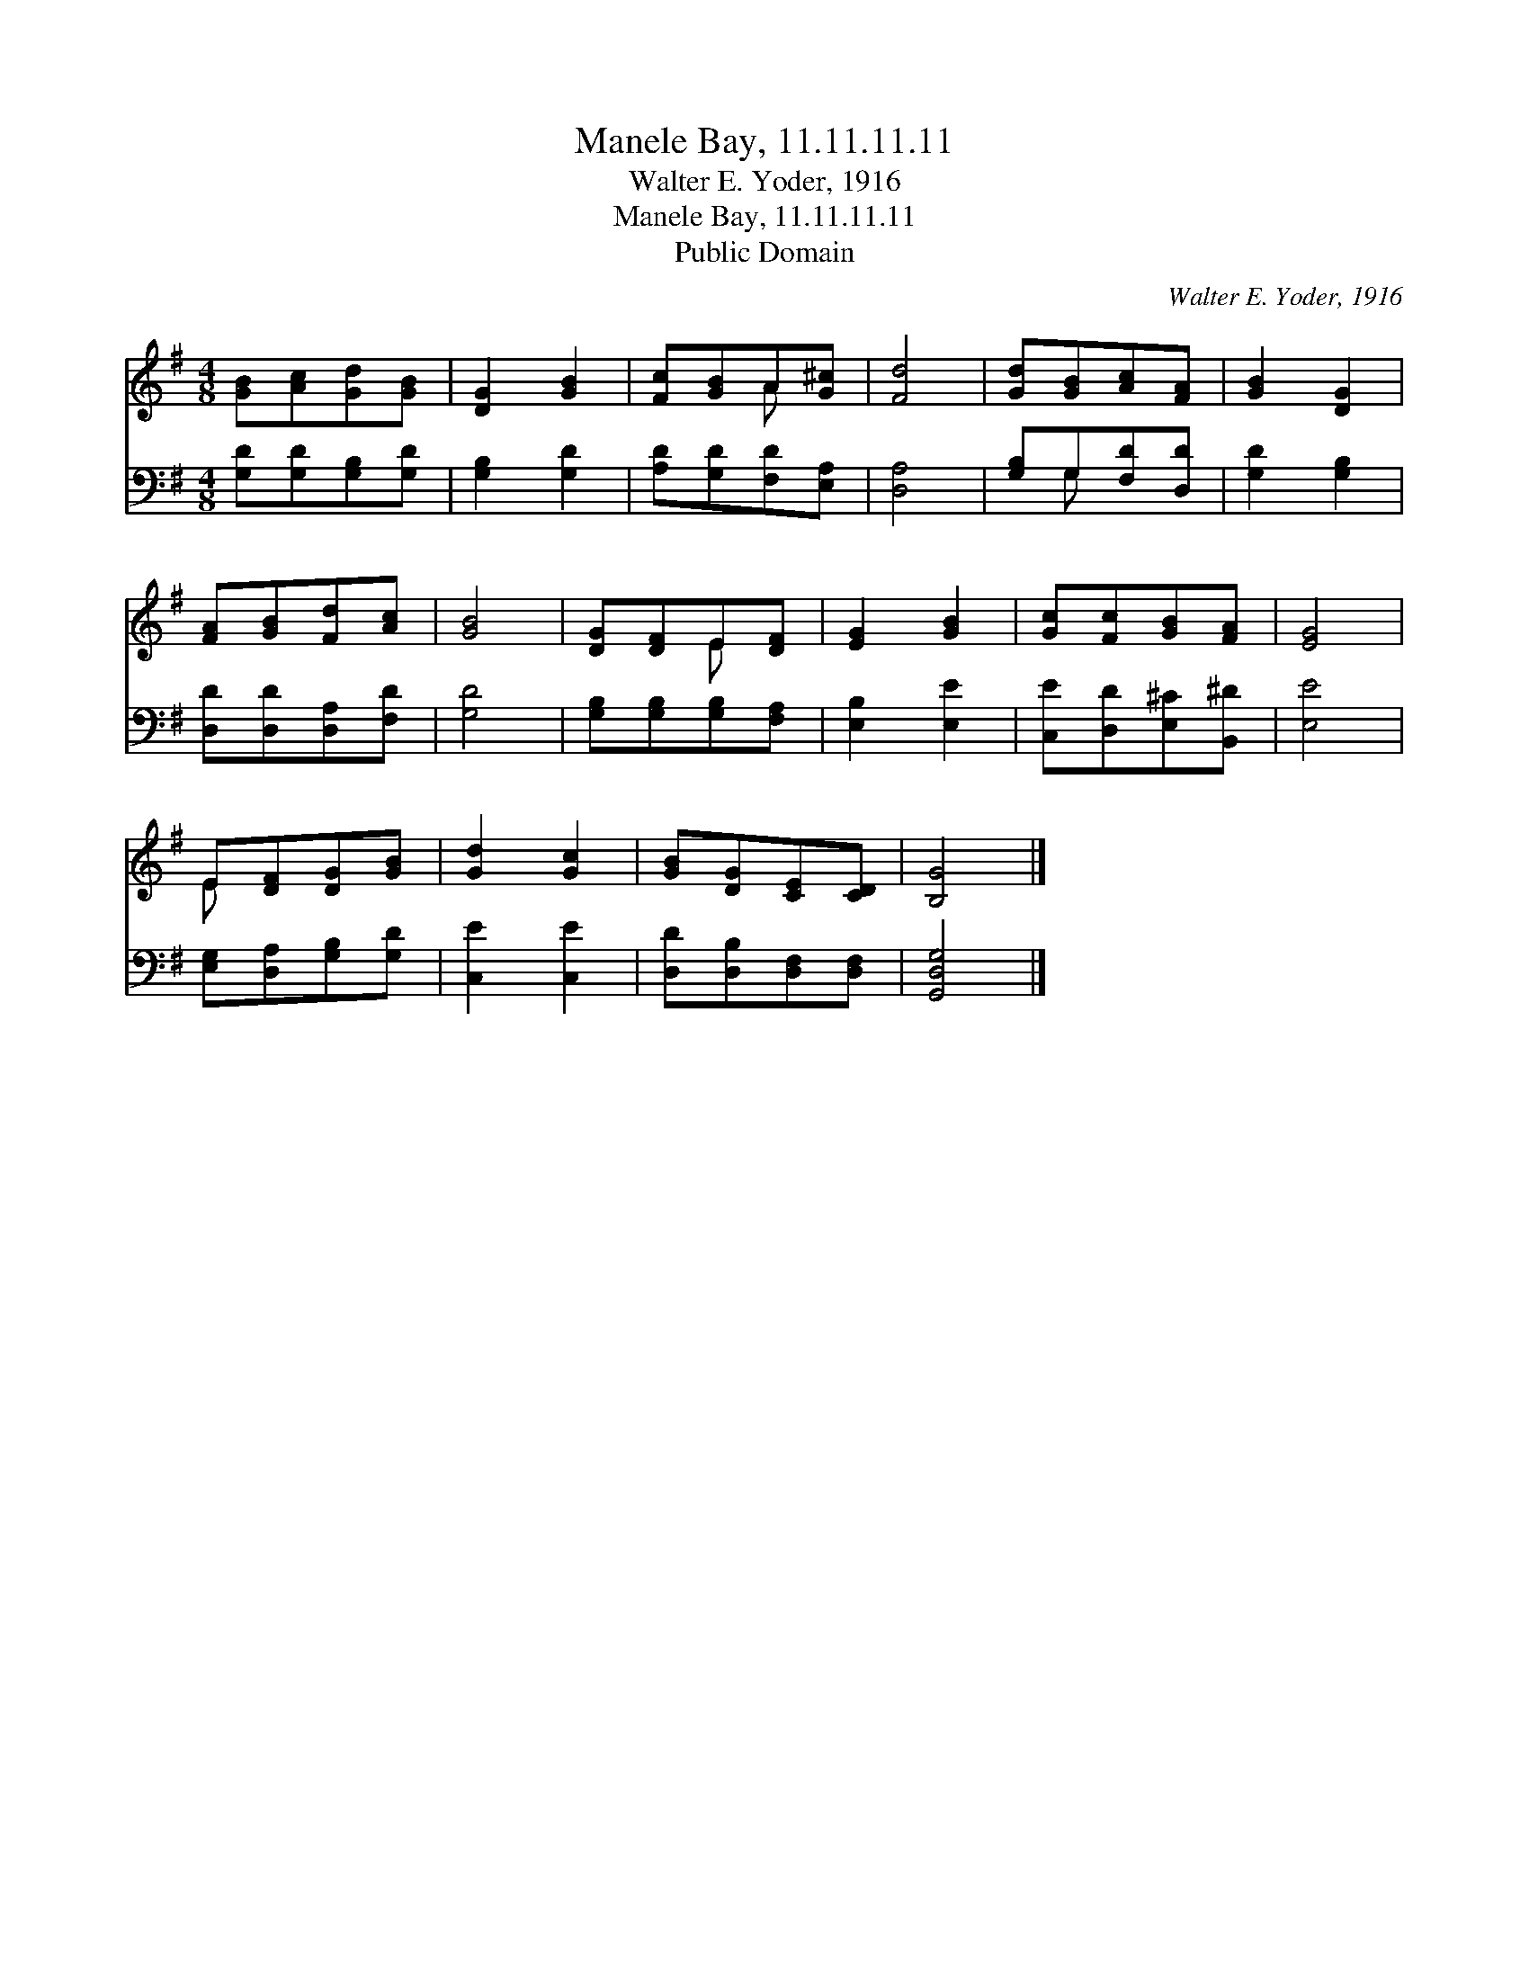 X:1
T:Manele Bay, 11.11.11.11
T:Walter E. Yoder, 1916
T:Manele Bay, 11.11.11.11
T:Public Domain
C:Walter E. Yoder, 1916
Z:Public Domain
%%score ( 1 2 ) ( 3 4 )
L:1/8
M:4/8
K:G
V:1 treble 
V:2 treble 
V:3 bass 
V:4 bass 
V:1
 [GB][Ac][Gd][GB] | [DG]2 [GB]2 | [Fc][GB]A[G^c] | [Fd]4 | [Gd][GB][Ac][FA] | [GB]2 [DG]2 | %6
 [FA][GB][Fd][Ac] | [GB]4 | [DG][DF]E[DF] | [EG]2 [GB]2 | [Gc][Fc][GB][FA] | [EG]4 | %12
 E[DF][DG][GB] | [Gd]2 [Gc]2 | [GB][DG][CE][CD] | [B,G]4 |] %16
V:2
 x4 | x4 | x2 A x | x4 | x4 | x4 | x4 | x4 | x2 E x | x4 | x4 | x4 | E x3 | x4 | x4 | x4 |] %16
V:3
 [G,D][G,D][G,B,][G,D] | [G,B,]2 [G,D]2 | [A,D][G,D][F,D][E,A,] | [D,A,]4 | [G,B,]G,[F,D][D,D] | %5
 [G,D]2 [G,B,]2 | [D,D][D,D][D,A,][F,D] | [G,D]4 | [G,B,][G,B,][G,B,][F,A,] | [E,B,]2 [E,E]2 | %10
 [C,E][D,D][E,^C][B,,^D] | [E,E]4 | [E,G,][D,A,][G,B,][G,D] | [C,E]2 [C,E]2 | %14
 [D,D][D,B,][D,F,][D,F,] | [G,,D,G,]4 |] %16
V:4
 x4 | x4 | x4 | x4 | x G, x2 | x4 | x4 | x4 | x4 | x4 | x4 | x4 | x4 | x4 | x4 | x4 |] %16

